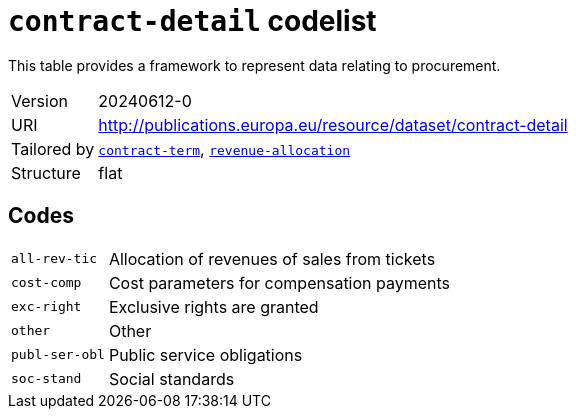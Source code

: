= `contract-detail` codelist
:navtitle: Codelists

This table provides a framework to represent data relating to procurement.
[horizontal]
Version:: 20240612-0
URI:: http://publications.europa.eu/resource/dataset/contract-detail
Tailored by:: xref:code-lists/contract-term.adoc[`contract-term`], xref:code-lists/revenue-allocation.adoc[`revenue-allocation`]
Structure:: flat

== Codes
[horizontal]
  `all-rev-tic`::: Allocation of revenues of sales from tickets
  `cost-comp`::: Cost parameters for compensation payments
  `exc-right`::: Exclusive rights are granted
  `other`::: Other
  `publ-ser-obl`::: Public service obligations
  `soc-stand`::: Social standards
